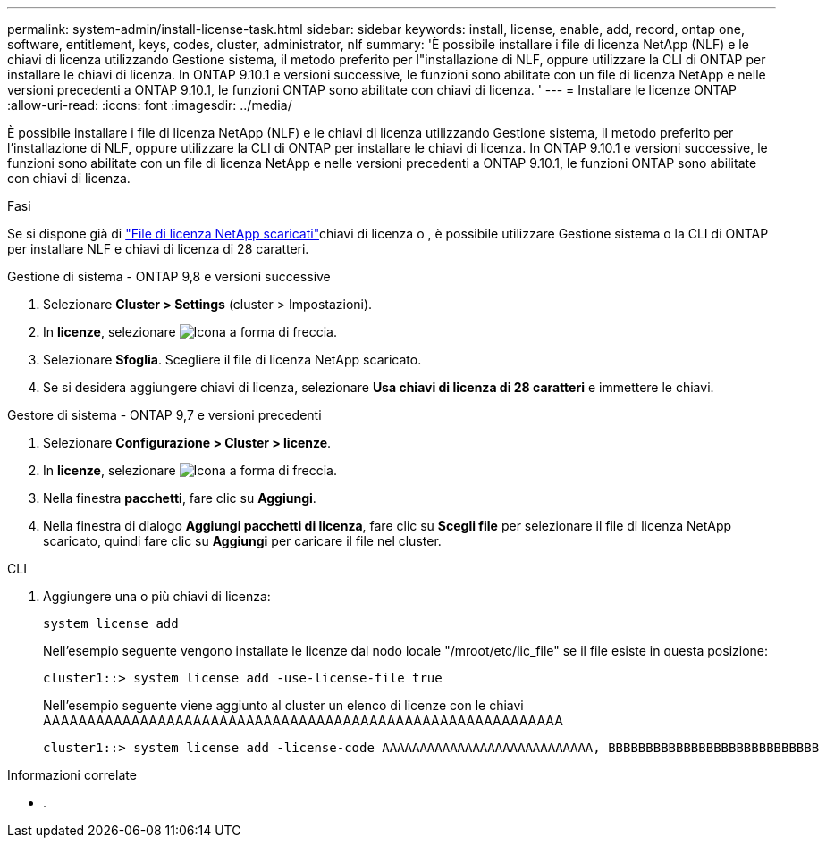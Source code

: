 ---
permalink: system-admin/install-license-task.html 
sidebar: sidebar 
keywords: install, license, enable, add, record, ontap one, software, entitlement, keys, codes, cluster, administrator, nlf 
summary: 'È possibile installare i file di licenza NetApp (NLF) e le chiavi di licenza utilizzando Gestione sistema, il metodo preferito per l"installazione di NLF, oppure utilizzare la CLI di ONTAP per installare le chiavi di licenza. In ONTAP 9.10.1 e versioni successive, le funzioni sono abilitate con un file di licenza NetApp e nelle versioni precedenti a ONTAP 9.10.1, le funzioni ONTAP sono abilitate con chiavi di licenza. ' 
---
= Installare le licenze ONTAP
:allow-uri-read: 
:icons: font
:imagesdir: ../media/


[role="lead"]
È possibile installare i file di licenza NetApp (NLF) e le chiavi di licenza utilizzando Gestione sistema, il metodo preferito per l'installazione di NLF, oppure utilizzare la CLI di ONTAP per installare le chiavi di licenza. In ONTAP 9.10.1 e versioni successive, le funzioni sono abilitate con un file di licenza NetApp e nelle versioni precedenti a ONTAP 9.10.1, le funzioni ONTAP sono abilitate con chiavi di licenza.

.Fasi
Se si dispone già di link:../system-admin/download-nlf-task.html["File di licenza NetApp scaricati"]chiavi di licenza o , è possibile utilizzare Gestione sistema o la CLI di ONTAP per installare NLF e chiavi di licenza di 28 caratteri.

[role="tabbed-block"]
====
.Gestione di sistema - ONTAP 9,8 e versioni successive
--
. Selezionare *Cluster > Settings* (cluster > Impostazioni).
. In *licenze*, selezionare image:icon_arrow.gif["Icona a forma di freccia"].
. Selezionare *Sfoglia*. Scegliere il file di licenza NetApp scaricato.
. Se si desidera aggiungere chiavi di licenza, selezionare *Usa chiavi di licenza di 28 caratteri* e immettere le chiavi.


--
.Gestore di sistema - ONTAP 9,7 e versioni precedenti
--
. Selezionare *Configurazione > Cluster > licenze*.
. In *licenze*, selezionare image:icon_arrow.gif["Icona a forma di freccia"].
. Nella finestra *pacchetti*, fare clic su *Aggiungi*.
. Nella finestra di dialogo *Aggiungi pacchetti di licenza*, fare clic su *Scegli file* per selezionare il file di licenza NetApp scaricato, quindi fare clic su *Aggiungi* per caricare il file nel cluster.


--
.CLI
--
. Aggiungere una o più chiavi di licenza:
+
[source, cli]
----
system license add
----
+
Nell'esempio seguente vengono installate le licenze dal nodo locale "/mroot/etc/lic_file" se il file esiste in questa posizione:

+
[listing]
----
cluster1::> system license add -use-license-file true
----
+
Nell'esempio seguente viene aggiunto al cluster un elenco di licenze con le chiavi AAAAAAAAAAAAAAAAAAAAAAAAAAAAAAAAAAAAAAAAAAAAAAAAAAAAAAAAAAA

+
[listing]
----
cluster1::> system license add -license-code AAAAAAAAAAAAAAAAAAAAAAAAAAAA, BBBBBBBBBBBBBBBBBBBBBBBBBBBB
----


--
====
.Informazioni correlate
* .

